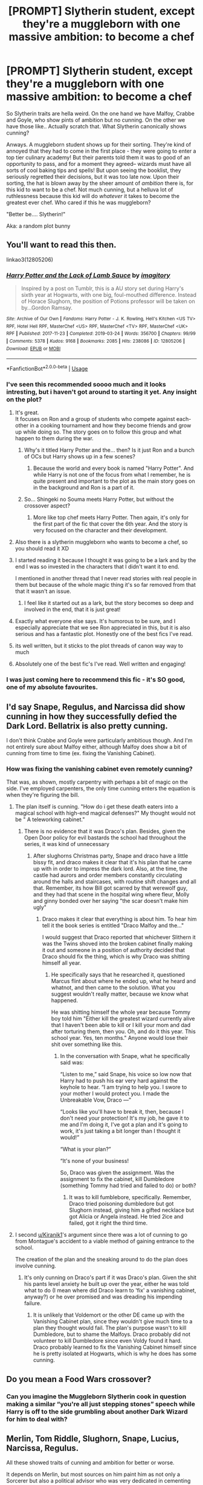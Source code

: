 #+TITLE: [PROMPT] Slytherin student, except they're a muggleborn with one massive ambition: to become a chef

* [PROMPT] Slytherin student, except they're a muggleborn with one massive ambition: to become a chef
:PROPERTIES:
:Author: browtfiwasboredokai
:Score: 190
:DateUnix: 1587379035.0
:DateShort: 2020-Apr-20
:FlairText: Prompt
:END:
So Slytherin traits are hella weird. On the one hand we have Malfoy, Crabbe and Goyle, who show pints of ambition but no cunning. On the other we have those like.. Actually scratch that. What Slytherin canonically shows cunning?

Anways. A muggleborn student shows up for their sorting. They're kind of annoyed that they had to come in the first place - they were going to enter a top tier culinary academy! But their parents told them it was to good of an opportunity to pass, and for a moment they agreed-- wizards must have all sorts of cool baking tips and spells! But upon seeing the booklist, they seriously regretted their decisions, but it was too late now. Upon their sorting, the hat is blown away by the sheer amount of /ambition/ there is, for this kid to want to be a chef. Not much cunning, but a helluva lot of ruthlessness because this kid will do /whatever/ it takes to become the greatest ever chef. Who cared if this he was muggleborn?

"Better be.... Slytherin!"

Aka: a random plot bunny


** You'll want to read this then.

linkao3(12805206)
:PROPERTIES:
:Author: Delnarzok
:Score: 56
:DateUnix: 1587384689.0
:DateShort: 2020-Apr-20
:END:

*** [[https://archiveofourown.org/works/12805206][*/Harry Potter and the Lack of Lamb Sauce/*]] by [[https://www.archiveofourown.org/users/imagitory/pseuds/imagitory][/imagitory/]]

#+begin_quote
  Inspired by a post on Tumblr, this is a AU story set during Harry's sixth year at Hogwarts, with one big, foul-mouthed difference. Instead of Horace Slughorn, the position of Potions professor will be taken on by...Gordon Ramsay.
#+end_quote

^{/Site/:} ^{Archive} ^{of} ^{Our} ^{Own} ^{*|*} ^{/Fandoms/:} ^{Harry} ^{Potter} ^{-} ^{J.} ^{K.} ^{Rowling,} ^{Hell's} ^{Kitchen} ^{<US} ^{TV>} ^{RPF,} ^{Hotel} ^{Hell} ^{RPF,} ^{MasterChef} ^{<US>} ^{RPF,} ^{MasterChef} ^{<TV>} ^{RPF,} ^{MasterChef} ^{<UK>} ^{RPF} ^{*|*} ^{/Published/:} ^{2017-11-23} ^{*|*} ^{/Completed/:} ^{2019-03-24} ^{*|*} ^{/Words/:} ^{356700} ^{*|*} ^{/Chapters/:} ^{99/99} ^{*|*} ^{/Comments/:} ^{5378} ^{*|*} ^{/Kudos/:} ^{9168} ^{*|*} ^{/Bookmarks/:} ^{2085} ^{*|*} ^{/Hits/:} ^{238086} ^{*|*} ^{/ID/:} ^{12805206} ^{*|*} ^{/Download/:} ^{[[https://archiveofourown.org/downloads/12805206/Harry%20Potter%20and%20the.epub?updated_at=1574030229][EPUB]]} ^{or} ^{[[https://archiveofourown.org/downloads/12805206/Harry%20Potter%20and%20the.mobi?updated_at=1574030229][MOBI]]}

--------------

*FanfictionBot*^{2.0.0-beta} | [[https://github.com/tusing/reddit-ffn-bot/wiki/Usage][Usage]]
:PROPERTIES:
:Author: FanfictionBot
:Score: 47
:DateUnix: 1587384703.0
:DateShort: 2020-Apr-20
:END:


*** I've seen this recommended soooo much and it looks intresting, but i haven't got around to starting it yet. Any insight on the plot?
:PROPERTIES:
:Author: browtfiwasboredokai
:Score: 22
:DateUnix: 1587384797.0
:DateShort: 2020-Apr-20
:END:

**** It's great.\\
It focuses on Ron and a group of students who compete against each-other in a cooking tournament and how they become friends and grow up while doing so. The story goes on to follow this group and what happen to them during the war.
:PROPERTIES:
:Author: Delnarzok
:Score: 25
:DateUnix: 1587385295.0
:DateShort: 2020-Apr-20
:END:

***** Why's it titled Harry Potter and the... then? Is it just Ron and a bunch of OCs but Harry shows up in a few scenes?
:PROPERTIES:
:Author: themegaweirdthrow
:Score: 2
:DateUnix: 1587415498.0
:DateShort: 2020-Apr-21
:END:

****** Because the world and every book is named "Harry Potter". And while Harry is not one of the focus from what I remember, he is quite present and important to the plot as the main story goes on in the background and Ron is a part of it.
:PROPERTIES:
:Author: Delnarzok
:Score: 4
:DateUnix: 1587416800.0
:DateShort: 2020-Apr-21
:END:


***** So... Shingeki no Souma meets Harry Potter, but without the crossover aspect?
:PROPERTIES:
:Author: PompadourWampus
:Score: 2
:DateUnix: 1587416123.0
:DateShort: 2020-Apr-21
:END:

****** More like top chef meets Harry Potter. Then again, it's only for the first part of the fic that cover the 6th year. And the story is very focused on the character and their development.
:PROPERTIES:
:Author: Delnarzok
:Score: 2
:DateUnix: 1587416938.0
:DateShort: 2020-Apr-21
:END:


**** Also there is a slytherin muggleborn who wants to become a chef, so you should read it XD
:PROPERTIES:
:Author: alicecooperunicorn
:Score: 18
:DateUnix: 1587390098.0
:DateShort: 2020-Apr-20
:END:


**** I started reading it because I thought it was going to be a lark and by the end I was so invested in the characters that I didn't want it to end.

I mentioned in another thread that I never read stories with real people in them but because of the whole magic thing it's so far removed from that that it wasn't an issue.
:PROPERTIES:
:Author: Buffy11bnl
:Score: 15
:DateUnix: 1587391222.0
:DateShort: 2020-Apr-20
:END:

***** I feel like it started out as a lark, but the story becomes so deep and involved in the end, that it is just great!
:PROPERTIES:
:Author: Diablovia
:Score: 8
:DateUnix: 1587397417.0
:DateShort: 2020-Apr-20
:END:


**** Exactly what everyone else says. It's humorous to be sure, and I especially appreciate that we see Ron appreciated in this, but it is also serious and has a fantastic plot. Honestly one of the best fics I've read.
:PROPERTIES:
:Author: noanje
:Score: 9
:DateUnix: 1587392791.0
:DateShort: 2020-Apr-20
:END:


**** its well written, but it sticks to the plot threads of canon way way to much
:PROPERTIES:
:Author: CommanderL3
:Score: 8
:DateUnix: 1587397530.0
:DateShort: 2020-Apr-20
:END:


**** Absolutely one of the best fic's I've read. Well written and engaging!
:PROPERTIES:
:Score: 3
:DateUnix: 1587405714.0
:DateShort: 2020-Apr-20
:END:


*** I was just coming here to recommend this fic - it's SO good, one of my absolute favourites.
:PROPERTIES:
:Author: intothepotterverse
:Score: 1
:DateUnix: 1587425107.0
:DateShort: 2020-Apr-21
:END:


** I'd say Snape, Regulus, and Narcissa did show cunning in how they successfully defied the Dark Lord. Bellatrix is also pretty cunning.

I don't think Crabbe and Goyle were particularly ambitious though. And I'm not entirely sure about Malfoy either, although Malfoy does show a bit of cunning from time to time (ex. fixing the Vanishing Cabinet).
:PROPERTIES:
:Author: parchment_33
:Score: 30
:DateUnix: 1587386240.0
:DateShort: 2020-Apr-20
:END:

*** How was fixing the vanishing cabinet even remotely cunning?

That was, as shown, mostly carpentry with perhaps a bit of magic on the side. I've employed carpenters, the only time cunning enters the equation is when they're figuring the bill.
:PROPERTIES:
:Author: Clell65619
:Score: 6
:DateUnix: 1587398334.0
:DateShort: 2020-Apr-20
:END:

**** The plan itself is cunning. "How do i get these death eaters into a magical school with high-end magical defenses?" My thought would not be " A teleworking cabinet."
:PROPERTIES:
:Author: Kiranik1
:Score: 23
:DateUnix: 1587398676.0
:DateShort: 2020-Apr-20
:END:

***** There is no evidence that it was Draco's plan. Besides, given the Open Door policy for evil bastards the school had throughout the series, it was kind of unnecessary
:PROPERTIES:
:Author: Clell65619
:Score: -4
:DateUnix: 1587398781.0
:DateShort: 2020-Apr-20
:END:

****** After slughorns Christmas party, Snape and draco have a little bissy fit, and draco makes it clear that it's his plan that he came up with in order to impress the dark lord. Also, at the time, the castle had aurors and order members constantly circulating around the halls and staircases, with routine shift changes and all that. Remember, its how Bill got scarred by that werewolf guy, and they had that scene in the hospital wing where fleur, Molly and ginny bonded over her saying "the scar doesn't make him ugly"
:PROPERTIES:
:Author: Kiranik1
:Score: 17
:DateUnix: 1587398992.0
:DateShort: 2020-Apr-20
:END:

******* Draco makes it clear that everything is about him. To hear him tell it the book series is entitled "Draco Malfoy and the..."

I would suggest that Draco reported that whichever Slithern it was the Twins shoved into the broken cabinet finally making it out and someone in a position of authority decided that Draco should fix the thing, which is why Draco was shitting himself all year.
:PROPERTIES:
:Author: Clell65619
:Score: -7
:DateUnix: 1587399202.0
:DateShort: 2020-Apr-20
:END:

******** He specifically says that he researched it, questioned Marcus flint about where he ended up, what he heard and whatnot, and then came to the solution. What you suggest wouldn't really matter, because we know what happened.

He was shitting himself the whole year because Tommy boy told him "Either kill the greatest wizard currently alive that I haven't been able to kill or I kill your mom and dad after torturing them, then you. Oh, and do it this year. This school year. Yes, ten months." Anyone would lose their shit over something like this.
:PROPERTIES:
:Author: Kiranik1
:Score: 14
:DateUnix: 1587399389.0
:DateShort: 2020-Apr-20
:END:

********* In the conversation with Snape, what he specifically said was:

“Listen to me,” said Snape, his voice so low now that Harry had to push his ear very hard against the keyhole to hear. “I am trying to help you. I swore to your mother I would protect you. I made the Unbreakable Vow, Draco ---”

“Looks like you'll have to break it, then, because I don't need your protection! It's my job, he gave it to me and I'm doing it, I've got a plan and it's going to work, it's just taking a bit longer than I thought it would!”

“What is your plan?”

“It's none of your business!

So, Draco was given the assignment. Was the assignment to fix the cabinet, kill Dumbledore (something Tommy had tried and failed to do) or both?
:PROPERTIES:
:Author: Clell65619
:Score: 0
:DateUnix: 1587400000.0
:DateShort: 2020-Apr-20
:END:

********** It was to kill fumblebore, specifically. Remember, Draco tried poisoning dumbledore but got Slughorn instead, giving him a gifted necklace but got Alicia or Angela instead. He tried 2ice and failed, got it right the third time.
:PROPERTIES:
:Author: Kiranik1
:Score: 6
:DateUnix: 1587400446.0
:DateShort: 2020-Apr-20
:END:


**** I second [[/u/Kiranik1][u/Kiranik1]]'s argument since there was a lot of cunning to go from Montague's accident to a viable method of gaining entrance to the school.

The creation of the plan and the sneaking around to do the plan does involve cunning.
:PROPERTIES:
:Author: parchment_33
:Score: 1
:DateUnix: 1587472016.0
:DateShort: 2020-Apr-21
:END:

***** It's only cunning on Draco's part if it was Draco's plan. Given the shit his pants level anxiety he built up over the year, either he was told what to do (I mean where did Draco learn to 'fix' a vanishing cabinet, anyway?) or he over promised and was dreading his impending failure.
:PROPERTIES:
:Author: Clell65619
:Score: 1
:DateUnix: 1587480923.0
:DateShort: 2020-Apr-21
:END:

****** It is unlikely that Voldemort or the other DE came up with the Vanishing Cabinet plan, since they wouldn't give much time to a plan they thought would fail. The plan's purpose wasn't to kill Dumbledore, but to shame the Malfoys. Draco probably did not volunteer to kill Dumbledore since even Voldy found it hard. Draco probably learned to fix the Vanishing Cabinet himself since he is pretty isolated at Hogwarts, which is why he does has some cunning.
:PROPERTIES:
:Author: parchment_33
:Score: 1
:DateUnix: 1587522357.0
:DateShort: 2020-Apr-22
:END:


** Do you mean a Food Wars crossover?
:PROPERTIES:
:Author: OmniiTheDeer
:Score: 7
:DateUnix: 1587399085.0
:DateShort: 2020-Apr-20
:END:

*** Can you imagine the Muggleborn Slytherin cook in question making a similar “you're all just stepping stones” speech while Harry is off to the side grumbling about another Dark Wizard for him to deal with?
:PROPERTIES:
:Author: phoenixlance13
:Score: 5
:DateUnix: 1587414027.0
:DateShort: 2020-Apr-21
:END:


** Merlin, Tom Riddle, Slughorn, Snape, Lucius, Narcissa, Regulus.

All these showed traits of cunning and ambition for better or worse.

It depends on Merlin, but most sources on him paint him as not only a Sorcerer but also a political advisor who was very dedicated in cementing Arthur's rule of Camelot/Albion

EDIT: Regarding Harry's yearmates, if any of them were cunning, Harry and Co. would have to be too much competent to NOT be foiled. That's why fanfics where the rest of Slytherin laughs at Malfoy and his goons are on to something.
:PROPERTIES:
:Author: Kellar21
:Score: 11
:DateUnix: 1587394483.0
:DateShort: 2020-Apr-20
:END:


** Idk about the fanfic rec, but plenty of slytherins seem cunning to me. Tom Riddle, anyone? I feel like harrys year of slytherins were nerfed on purpose. Otherwise, Harry would've died the moment he stepped foot into the castle, honestly.
:PROPERTIES:
:Author: Kiranik1
:Score: 9
:DateUnix: 1587398802.0
:DateShort: 2020-Apr-20
:END:

*** Perhaps parents wanted to give their children a childhood. Makes sense, especially after surviving a war.
:PROPERTIES:
:Author: PompadourWampus
:Score: 1
:DateUnix: 1587416607.0
:DateShort: 2020-Apr-21
:END:


*** Sure, Tom Riddle was actually cunning. And he played the rest of Slytherin like a fiddle, ruthlessly exploiting them for his own ambition, and they followed him like sheep.
:PROPERTIES:
:Author: thrawnca
:Score: 1
:DateUnix: 1587418143.0
:DateShort: 2020-Apr-21
:END:

**** Plus, Snape, Narcisse, Regulas, and Merlin anyone?
:PROPERTIES:
:Author: Kiranik1
:Score: 2
:DateUnix: 1587418229.0
:DateShort: 2020-Apr-21
:END:

***** They're all adults, though, and this is a series mostly about a school. There's a whole dormitory full of kids who are supposed to be growing up to be like that, but all we ever see from them is bullying.

Also, the little we know about Regulus Black is that he recognised he was on the wrong side and made a heroic sacrifice to strike back. That's more of a Gryffindor action.
:PROPERTIES:
:Author: thrawnca
:Score: 1
:DateUnix: 1587418450.0
:DateShort: 2020-Apr-21
:END:


** Food Wars at Hogwarts!!!!
:PROPERTIES:
:Author: KuruoshiShichigatsu
:Score: 5
:DateUnix: 1587410934.0
:DateShort: 2020-Apr-20
:END:


** Did someone say magical baking tips linkffn(12225238)
:PROPERTIES:
:Author: Theorises
:Score: 2
:DateUnix: 1587468102.0
:DateShort: 2020-Apr-21
:END:

*** [[https://www.fanfiction.net/s/12225238/1/][*/Hogwarts School of Cakecraft and Piezardry/*]] by [[https://www.fanfiction.net/u/8325862/iamneverwhere][/iamneverwhere/]]

#+begin_quote
  Harry Potter is in his fourth year at Hogwarts School of Cakecraft and Piezardry and a very exciting event is happening at his school.
#+end_quote

^{/Site/:} ^{fanfiction.net} ^{*|*} ^{/Category/:} ^{Harry} ^{Potter} ^{*|*} ^{/Rated/:} ^{Fiction} ^{M} ^{*|*} ^{/Words/:} ^{1,822} ^{*|*} ^{/Favs/:} ^{2} ^{*|*} ^{/Published/:} ^{11/8/2016} ^{*|*} ^{/id/:} ^{12225238} ^{*|*} ^{/Language/:} ^{English} ^{*|*} ^{/Genre/:} ^{Humor/Parody} ^{*|*} ^{/Download/:} ^{[[http://www.ff2ebook.com/old/ffn-bot/index.php?id=12225238&source=ff&filetype=epub][EPUB]]} ^{or} ^{[[http://www.ff2ebook.com/old/ffn-bot/index.php?id=12225238&source=ff&filetype=mobi][MOBI]]}

--------------

*FanfictionBot*^{2.0.0-beta} | [[https://github.com/tusing/reddit-ffn-bot/wiki/Usage][Usage]]
:PROPERTIES:
:Author: FanfictionBot
:Score: 2
:DateUnix: 1587468112.0
:DateShort: 2020-Apr-21
:END:


*** !! I was soooo excited when I saw this, pity it was only a one shot
:PROPERTIES:
:Author: browtfiwasboredokai
:Score: 1
:DateUnix: 1587480892.0
:DateShort: 2020-Apr-21
:END:


** Horace, Lucius, Severus, Narcissa...I'm sure there are more but Harry isn't exactly friendly with them is he?

As for the prompt, I'd love to read this!
:PROPERTIES:
:Author: DeDe_at_it_again
:Score: 0
:DateUnix: 1587402807.0
:DateShort: 2020-Apr-20
:END:
